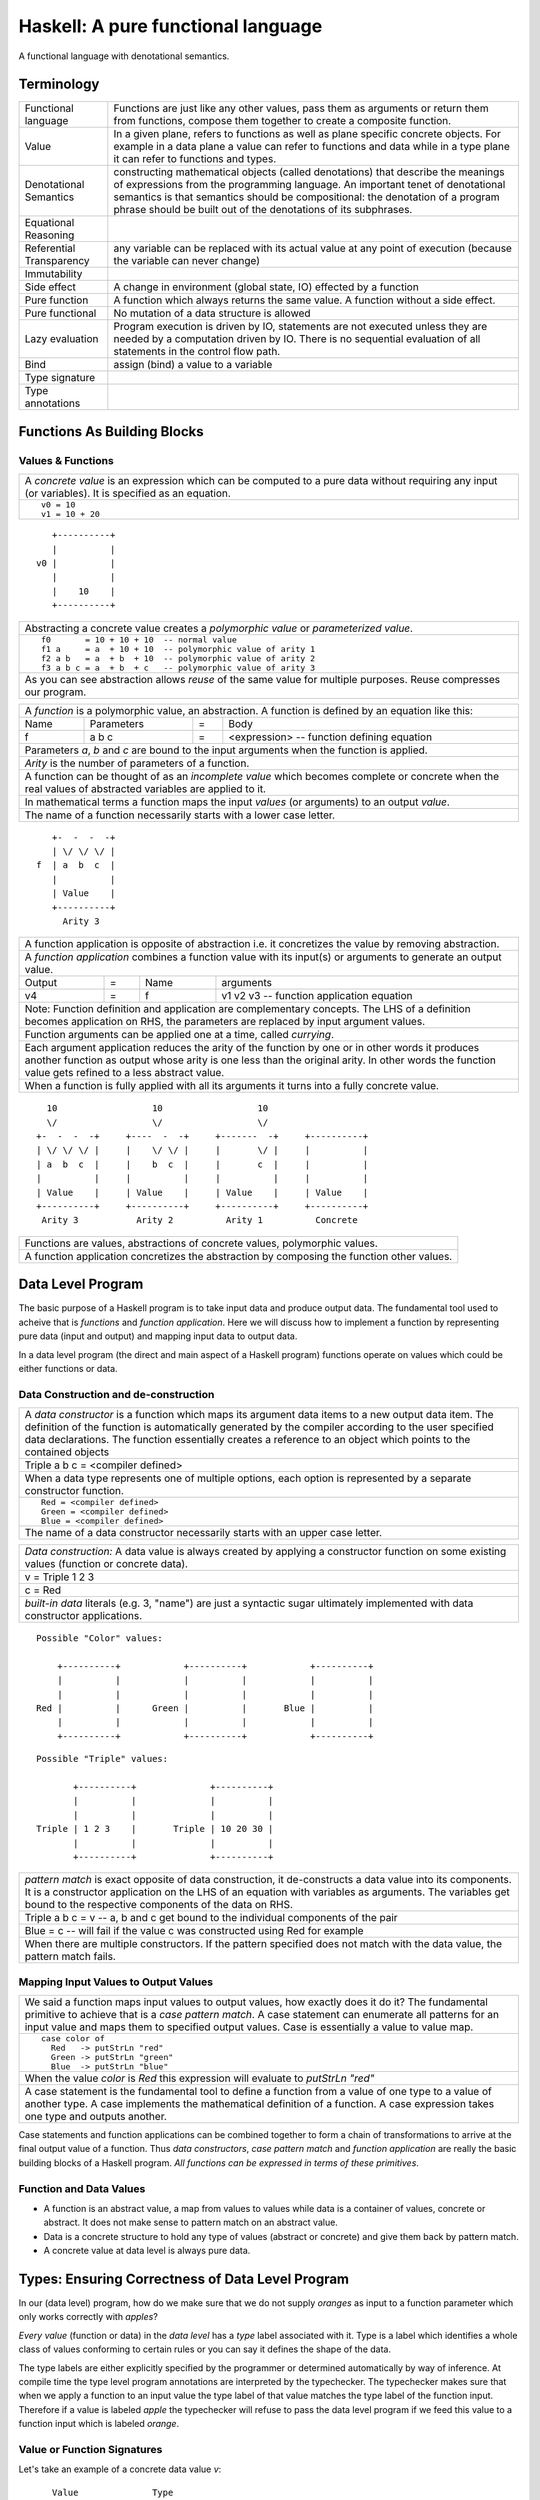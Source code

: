 .. raw:: html

  <style> .blue {color:blue} </style>

.. role:: blue

Haskell: A pure functional language
===================================

A functional language with denotational semantics.

Terminology
-----------

+------------------------+----------------------------------------------------+
| Functional language    | Functions are just like any other values, pass them|
|                        | as arguments or return them from functions, compose|
|                        | them together to create a composite function.      |
+------------------------+----------------------------------------------------+
| Value                  | In a given plane, refers to functions as well as   |
|                        | plane specific concrete objects. For example in a  |
|                        | data plane a value can refer to functions and data |
|                        | while in a type plane it can refer to functions    |
|                        | and types.                                         |
+------------------------+----------------------------------------------------+
| Denotational Semantics | constructing mathematical objects                  |
|                        | (called denotations) that describe the meanings of |
|                        | expressions from the programming language. An      |
|                        | important tenet of denotational semantics is that  |
|                        | semantics should be compositional: the denotation  |
|                        | of a program phrase should be built out of the     |
|                        | denotations of its subphrases.                     |
+------------------------+----------------------------------------------------+
| Equational Reasoning   |                                                    |
+------------------------+----------------------------------------------------+
| Referential            |                                                    |
| Transparency           | any variable can be replaced with its actual value |
|                        | at any point of execution (because the variable can|
|                        | never change)                                      |
+------------------------+----------------------------------------------------+
| Immutability           |                                                    |
+------------------------+----------------------------------------------------+
| Side effect            | A change in environment (global state, IO)         |
|                        | effected by a function                             |
+------------------------+----------------------------------------------------+
| Pure function          | A function which always returns the same value. A  |
|                        | function without a side effect.                    |
+------------------------+----------------------------------------------------+
| Pure functional        | No mutation of a data structure is allowed         |
+------------------------+----------------------------------------------------+
| Lazy evaluation        | Program execution is driven by IO, statements are  |
|                        | not executed unless they are needed by a           |
|                        | computation driven by IO. There is no sequential   |
|                        | evaluation of all statements in the control flow   |
|                        | path.                                              |
+------------------------+----------------------------------------------------+
| Bind                   | assign (bind) a value to a variable                |
+------------------------+----------------------------------------------------+
| Type signature         |                                                    |
+------------------------+----------------------------------------------------+
| Type annotations       |                                                    |
+------------------------+----------------------------------------------------+

Functions As Building Blocks
----------------------------

Values & Functions
~~~~~~~~~~~~~~~~~~

+-----------------------------------------------------------------------------+
| A `concrete value` is an expression which can be computed to a pure data    |
| without requiring any input (or variables). It is specified as an equation. |
+-----------------------------------------------------------------------------+
| ::                                                                          |
|                                                                             |
|  v0 = 10                                                                    |
|  v1 = 10 + 20                                                               |
+-----------------------------------------------------------------------------+

::

     +----------+
     |          |
  v0 |          |
     |          |
     |    10    |
     +----------+

+-----------------------------------------------------------------------------+
| Abstracting a concrete value creates a `polymorphic value` or               |
| `parameterized value`.                                                      |
+-----------------------------------------------------------------------------+
| ::                                                                          |
|                                                                             |
|  f0       = 10 + 10 + 10  -- normal value                                   |
|  f1 a     = a  + 10 + 10  -- polymorphic value of arity 1                   |
|  f2 a b   = a  + b  + 10  -- polymorphic value of arity 2                   |
|  f3 a b c = a  + b  + c   -- polymorphic value of arity 3                   |
+-----------------------------------------------------------------------------+
| As you can see abstraction allows `reuse` of the same value for multiple    |
| purposes. Reuse compresses our program.                                     |
+-----------------------------------------------------------------------------+


+-----------------------------------------------------------------------------+
| A `function` is a polymorphic value, an abstraction.                        |
| A function is defined by an equation like this:                             |
+------+------------+---+-----------------------------------------------------+
| Name | Parameters | = | Body                                                |
+------+------------+---+-----------------------------------------------------+
| f    | a b c      | = | <expression> -- function defining equation          |
+------+------------+---+-----------------------------------------------------+
| Parameters `a`, `b` and `c` are bound to the input arguments when the       |
| function is applied.                                                        |
+-----------------------------------------------------------------------------+
| `Arity` is the number of parameters of a function.                          |
+-----------------------------------------------------------------------------+
| A function can be thought of as an `incomplete value` which becomes         |
| complete or concrete when the real values of abstracted variables are       |
| applied to it.                                                              |
+-----------------------------------------------------------------------------+
| In mathematical terms a function maps the input `values` (or arguments)     |
| to an output `value`.                                                       |
+-----------------------------------------------------------------------------+
| The name of a function necessarily starts with a lower case letter.         |
+-----------------------------------------------------------------------------+

::

     +-  -  -  -+
     | \/ \/ \/ |
  f  | a  b  c  |
     |          |
     | Value    |
     +----------+
       Arity 3

+-----------------------------------------------------------------------------+
| A function application is opposite of abstraction i.e. it concretizes the   |
| value by removing abstraction.                                              |
+-----------------------------------------------------------------------------+
| A `function application` combines a function value with its input(s) or     |
| arguments to generate an output value.                                      |
+--------+---+------+---------------------------------------------------------+
| Output | = | Name | arguments                                               |
+--------+---+------+---------------------------------------------------------+
| v4     | = | f    | v1 v2 v3  -- function application equation              |
+--------+---+------+---------------------------------------------------------+
| Note: Function definition and application are complementary concepts. The   |
| LHS of a definition becomes application on RHS, the parameters are replaced |
| by input argument values.                                                   |
+-----------------------------------------------------------------------------+
| Function arguments can be applied one at a time, called `currying`.         |
+-----------------------------------------------------------------------------+
| Each argument application reduces the arity of the function by one or in    |
| other words it produces another function as output whose arity is one less  |
| than the original arity. In other words the function value gets refined     |
| to a less abstract value.                                                   |
+-----------------------------------------------------------------------------+
| When a function is fully applied with all its arguments it turns into a     |
| fully concrete value.                                                       |
+-----------------------------------------------------------------------------+

::

    10                  10                  10
    \/                  \/                  \/
  +-  -  -  -+     +----  -  -+     +-------  -+     +----------+
  | \/ \/ \/ |     |    \/ \/ |     |       \/ |     |          |
  | a  b  c  |     |    b  c  |     |       c  |     |          |
  |          |     |          |     |          |     |          |
  | Value    |     | Value    |     | Value    |     | Value    |
  +----------+     +----------+     +----------+     +----------+
   Arity 3           Arity 2          Arity 1          Concrete

+-----------------------------------------------------------------------------+
| Functions are values, abstractions of concrete values, polymorphic values.  |
+-----------------------------------------------------------------------------+
| A function application concretizes the abstraction by composing the         |
| function other values.                                                      |
+-----------------------------------------------------------------------------+

Data Level Program
------------------

The basic purpose of a Haskell program is to take input data and produce
output data. The fundamental tool used to acheive that is `functions` and
`function application`. Here we will discuss how to implement a function by
representing pure data (input and output) and mapping input data to output
data.

In a data level program (the direct and main aspect of a Haskell program)
functions operate on values which could be either functions or data.

Data Construction and de-construction
~~~~~~~~~~~~~~~~~~~~~~~~~~~~~~~~~~~~~

+-----------------------------------------------------------------------------+
| A `data constructor` is a function                                          |
| which maps its argument data items to a new output data item.               |
| The definition of the function is automatically generated by the compiler   |
| according to the user specified data declarations. The function essentially |
| creates a reference to an object which points to the contained objects      |
+-----------------------------------------------------------------------------+
| Triple a b c = <compiler defined>                                           |
+-----------------------------------------------------------------------------+
| When a data type represents one of multiple options,                        |
| each option is represented by a separate constructor function.              |
+-----------------------------------------------------------------------------+
| ::                                                                          |
|                                                                             |
|  Red = <compiler defined>                                                   |
|  Green = <compiler defined>                                                 |
|  Blue = <compiler defined>                                                  |
+-----------------------------------------------------------------------------+
| The name of a data constructor necessarily starts with an upper case letter.|
+-----------------------------------------------------------------------------+

+-----------------------------------------------------------------------------+
| `Data construction:` A data value is always created by applying a           |
| constructor function on some existing values (function or concrete data).   |
+-----------------------------------------------------------------------------+
| v = Triple 1 2 3                                                            |
+-----------------------------------------------------------------------------+
| c = Red                                                                     |
+-----------------------------------------------------------------------------+
| `built-in data` literals (e.g. 3, "name") are just a syntactic sugar        |
| ultimately implemented with data constructor applications.                  |
+-----------------------------------------------------------------------------+

::

  Possible "Color" values:

      +----------+            +----------+            +----------+
      |          |            |          |            |          |
      |          |            |          |            |          |
  Red |          |      Green |          |       Blue |          |
      |          |            |          |            |          |
      +----------+            +----------+            +----------+

::

  Possible "Triple" values:

         +----------+              +----------+
         |          |              |          |
         |          |              |          |
  Triple | 1 2 3    |       Triple | 10 20 30 |
         |          |              |          |
         +----------+              +----------+

+-----------------------------------------------------------------------------+
| `pattern match` is exact opposite of data construction, it de-constructs a  |
| data value into its components. It is a constructor application on the      |
| LHS of an equation with variables as arguments. The variables get bound to  |
| the respective components of the data on RHS.                               |
+-----------------------------------------------------------------------------+
| Triple a b c = v -- a, b and c get bound to the individual components of    |
| the pair                                                                    |
+-----------------------------------------------------------------------------+
| Blue = c -- will fail if the value c was constructed using Red for example  |
+-----------------------------------------------------------------------------+
| When there are multiple constructors.                                       |
| If the pattern specified does not match with the data value, the pattern    |
| match fails.                                                                |
+-----------------------------------------------------------------------------+

Mapping Input Values to Output Values
~~~~~~~~~~~~~~~~~~~~~~~~~~~~~~~~~~~~~

+-----------------------------------------------------------------------------+
| We said a function maps input values to output values, how exactly does it  |
| do it?  The fundamental primitive to achieve that is a `case pattern        |
| match`.  A case statement can enumerate all patterns for an input value and |
| maps them to specified output values. Case is essentially a value to value  |
| map.                                                                        |
+-----------------------------------------------------------------------------+
| ::                                                                          |
|                                                                             |
|  case color of                                                              |
|    Red   -> putStrLn "red"                                                  |
|    Green -> putStrLn "green"                                                |
|    Blue  -> putStrLn "blue"                                                 |
+-----------------------------------------------------------------------------+
| When the value `color` is `Red` this expression will evaluate to            |
| `putStrLn "red"`                                                            |
+-----------------------------------------------------------------------------+
| A case statement is the fundamental tool to define a function from a value  |
| of one type to a value of another type. A case implements the mathematical  |
| definition of a function. A case expression takes one type and outputs      |
| another.                                                                    |
+-----------------------------------------------------------------------------+

Case statements and function applications can be combined together to form a
chain of transformations to arrive at the final output value of a function.
Thus `data constructors`, `case pattern match` and `function application` are
really the basic building blocks of a Haskell program. `All functions can be
expressed in terms of these primitives`.

Function and Data Values
~~~~~~~~~~~~~~~~~~~~~~~~

* A function is an abstract value, a map from values to values while data is a
  container of values, concrete or abstract. It does not make sense to pattern
  match on an abstract value.
* Data is a concrete structure to hold any type of values (abstract or
  concrete) and give them back by pattern match.
* A concrete value at data level is always pure data.

Types: Ensuring Correctness of Data Level Program
-------------------------------------------------

In our (data level) program, how do we make sure that we do not supply
`oranges` as input to a function parameter which only works correctly with
`apples`?

`Every value` (function or data) in the `data level` has a `type` label
associated with it.  Type is a label which identifies a whole class of values
conforming to certain rules or you can say it defines the shape of the data.

The type labels are either explicitly specified by the programmer or determined
automatically by way of inference. At compile time the type level program
annotations are interpreted by the typechecker. The typechecker makes sure that
when we apply a function to an input value the type label of that value matches
the type label of the function input. Therefore if a value is labeled `apple`
the typechecker will refuse to pass the data level program if we feed this
value to a function input which is labeled `orange`.

Value or Function Signatures
~~~~~~~~~~~~~~~~~~~~~~~~~~~~

Let's take an example of a concrete data value `v`::

     Value              Type
  +----------+         +----------+
  |          |         |          |
  |          |   v     |          |
  |          |         |          |
  |   33     |         |   Int    |
  +----------+         +----------+


+-----------------------------------------------------------------------------+
| Types are associated to a value by a `type signature`.                      |
+---------------------------------+-------------------------------------------+
| v :: Int                        | Type Level Program                        |
+---------------------------------+-------------------------------------------+
| v = 33                          | Data Level Program                        |
+---------------------------------+-------------------------------------------+
| Identifier `v` binds the value and type signature together.                 |
| `Data level program` uses an `=` to bind an identifier to a value while the |
| `type level program` uses a `::` to bind an identifier to a type.           |
+-----------------------------------------------------------------------------+

Now, let's take an example of a function::

        Value                    Type

     +-  -  -  -+       +--  ---  ----  ---+
     | \/ \/ \/ |       |  \/   \/    \/   |
  f  | a  b  c  |       | Char  Int  Int   |
     |          |       |                  |
     | Value    |       |       Char       |
     +----------+       +------------------+
       Arity 3

+---------------------------------+-------------------------------------------+
| f :: Char -> Int -> Int -> Char | Type Level Program                        |
+---------------------------------+-------------------------------------------+
| f a b c = ...                   | Data Level Program                        |
+---------------------------------+-------------------------------------------+
| Every input and the output parameter of a function has a type associated    |
| with it.                                                                    |
+-----------------------------------------------------------------------------+

Data Constructor Signatures
~~~~~~~~~~~~~~~~~~~~~~~~~~~

Data constructor signatures are not specified directly but through a data
declaration. A data declaration specifies a data type on the LHS and
constructor templates on the RHS.

+---------------------------------------------------------+-----------------------------------------------+
| data Color = :blue:`Red` | :blue:`Green` | :blue:`Blue` | :blue:`Red` :: Color                          |
|                                                         +-----------------------------------------------+
|                                                         | :blue:`Green` :: Color                        |
|                                                         +-----------------------------------------------+
|                                                         | :blue:`Blue` :: Color                         |
+---------------------------------------------------------+-----------------------------------------------+
| data Triple = :blue:`Triple` Int Int Int                | :blue:`Triple` :: Int -> Int -> Int -> Triple |
+---------------------------------------------------------+-----------------------------------------------+
| Blue color identifiers are data level identifiers while the rest is type level.                         |
+---------------------------------------------------------+-----------------------------------------------+

GADT syntax is a way of specifying the constructor signatures directly.

Plugs and Sockets
~~~~~~~~~~~~~~~~~

If value is a plug and the function input is a socket, the type checker makes
sure that the plug correctly fits into the socket. The Haskell program is a
zigsaw puzzle of different types of plugs and sockets.

`Inference`: If two plugs fit into the same socket then they must be of the
same type. If two sockets accept the same plug then they must be of the same
type.

Insert graphic plug and socket.
Insert "input >=> output" Haskell program zigsaw puzzle.

Type Checking
~~~~~~~~~~~~~

The onus of assigning unique types to different data items is on the programmer
so that they do not get confused by mistake.  The type annotations for values
in data level program can collectively be thought of as a `type level program`.

The type level program is interpreted at compile time by the `typechecker`.  It
essentially checks if the types used in the data level program are consistent
with the type level program. Some fundamental checks:

* `functions`: The only way to compose values is a function. The type of the
  function input must match the type of the value being fed to the function.

* `case`: The only way a function maps one type to another is via case
  expression. All the values mapped from must have one type and all the values
  mapped to must have one type.

* `Equations`: When two values can be substitued in place of each other then
  they must have the same type.

Type Level Programming
~~~~~~~~~~~~~~~~~~~~~~

The purpose of type level programming is to generate concrete types.
Just like at data level we have `data functions` representing `asbtract` or
`polymorphic data`, the same way at the type level we have `type functions`
representing abstract or `polymorphic types`.  Type functions can be used to
compose types together to create more complex types from simple concrete types.

Note that the type assigned to any data level value is always `concrete`.  The
type of a data value can never be a type function. Type functions only exist at
the type level. See the kinds section for details.

Generating function types
~~~~~~~~~~~~~~~~~~~~~~~~~

What is the type of a function? A function with one argument is different from
a function with two arguments. A function accepting an `Int` argument is
different from a function accepting `Char` argument. Similarly for return
value. The combinations are huge, so how do we create so many types?

+-----------------------------------------------------------------------------+
| We generate the function types using a type level function denoted by       |
| ``->``. This is a GHC built-in.                                             |
+------------------+----------------------------------------------------------+
| (->) a b         | Returns a concrete type representing a data function     |
+------------------+ which takes a data value of type `a` as argument and     |
| a -> b           | returns a data value of type `b`.                        |
+------------------+----------------------------------------------------------+
| (->) a ((->) b c)| Returns a concrete type representing a data function     |
+------------------+ which takes a data value of type `a` as argument and     |
| a -> b -> c      | returns a function of type ``(b -> c)``.                 |
+------------------+                                                          |
| a -> (b -> c)    |                                                          |
+------------------+----------------------------------------------------------+

Polymorphic Functions
---------------------

Functions whose argument types can vary. They work for many types.

::

  id :: a -> a
  id x = x

`Function instances`: When we apply the identity function to a value of a
concrete type, then we `instantiate` the type variable `a` to that concrete
type:

::

  id (3 :: Integer)

Quantification of Type Variables
--------------------------------

Quantification decides the `visibility scope of a type variable` to the
typechecker. The type variable cannot be instantiated and cannot exist
outside that scope. There are two types of quantifications available viz.
`univseral` and `existential` quantification.

When a type variable is universally quantified it means that the type variable
is valid over the scope of the whole program. The type variable is visible for
typechecking anywhere in the program without any restrictions. Universal
quantification is implicit or default. All type variables of a function are
unviersally quantified by default. Though we can use an explicit `forall`:

::

  id :: forall a. a -> a
  id x = x

Whereas `existential quantification implies that the availability or the scope
of the quantified variable is limited`. The variable cannot exist or typecheck
outside the specified scope. It is represented by a scoped `forall`. For
example:

When we say a type variable is `not quantified`, it means that it is
universally quantified. Whereas just saying `quantified` is equivalent to
saying `existentially quantified`.

Kinds: Ensuring correctness of Types
------------------------------------

Values at the type level could be of different `kinds`. For example a type
could be lifted or unlifted. A type could be a concrete type or it could a type
function of one parameter or it could be a type function of two parameters etc.

kinds can protect us from passing a type of wrong kind to a type function by
using a kind signature.

For example the kind of ``->`` is::

  (->) :: Type -> Type -> Type

Which means a function always takes a concrete type as an argument, you cannot
use a type function (a type of kind ``(Type -> Type)``) as an argument to a
function. Similarly since unlifted types (e.g. Int#) do not have a kind
``Type``, you cannot use them as arguments to functions.

Summary of Programming Levels
-----------------------------

+--------------+---------------------------+-------------+----------------------------------------------------+
| When         | What                      | Objects     | Haskell Program Features                           |
+==============+===========================+=============+====================================================+
| Compile time | `Kind` level programming  | Kinds       | Kind Signatures                                    |
|              +---------------------------+-------------+----------------------------------------------------+
|              | `Type` level programming  | Types       | Function Type Signatures                           |
|              |                           |             +----------------------------------------------------+
|              |                           |             | Data Constructor Signatures                        |
|              |                           |             +----------------------------------------------------+
|              |                           |             | Typeclasses (Function & Data signatures)           |
+--------------+---------------------------+-------------+----------------------------------------------------+
| Run time     | `Data` level programming  | Data        | Concrete data values, Functions, Data Constructors |
+--------------+---------------------------+-------------+----------------------------------------------------+

Kinds
-----

.. _RuntimeRep: https://downloads.haskell.org/~ghc/latest/docs/html/users_guide/glasgow_exts.html#runtime-representation-polymorphism

+------------------------------------------------------------------------------------------------------------------------------+
| A type's kind encodes the runtime representation.                                                                            |
+----------------------+----------------------+--------------------------------------------------------------------------------+
| Kinds                | Unlifted Types       | ``TYPE 'IntRep'``, ``TYPE 'DoubleRep'`` ...                                    |
|                      +----------------------+--------------------------------------------------------------------------------+
|                      | Lifted Types         | ``Type`` or ``*``                                                              |
|                      +----------------------+--------------------------------------------------------------------------------+
|                      | Constraints          | ``Constraint``                                                                 |
|                      +----------------------+--------------------------------------------------------------------------------+
|                      | Type level naturals  | ``Nat``                                                                        |
|                      +----------------------+--------------------------------------------------------------------------------+
|                      | Type level symbols   | ``Symbol``                                                                     |
+----------------------+----------------------+--------------------------------------------------------------------------------+
| GHC internally represents a kind as ``TYPE`` parameterised by `RuntimeRep`_.                                                 |
+------------------------------------------------------------------------------------------------------------------------------+
| ``Type`` (Post GHC 8.0 only) or ``*`` is the only kind visible outside GHC, and defined as:                                  |
| ``type Type = TYPE 'PtrRepLifted'``                                                                                          |
+------------------------------------------------------------------------------------------------------------------------------+

Type Level Values & Functions
~~~~~~~~~~~~~~~~~~~~~~~~~~~~~

+----------------------+--------------------------------------------------------------------------------+------------------+
| Polymorphic Type Fns | ``t :: k1 -> k2``, where k1 is a kind variable representing types of rank0     |                  |
+----------------------+--------------------------------------------------------------------------------+------------------+
| Type Functions       | ``t :: Type -> Type``                                                          | Polymorphic type |
+----------------------+--------------------------------------------------------------------------------+------------------+
| Concrete Types       | ``t :: Type``                                                                  | Monomorhic type  |
+----------------------+--------------------------------------------------------------------------------+------------------+

Data Level Values & Functions
~~~~~~~~~~~~~~~~~~~~~~~~~~~~~

+----------------------+--------+--------------------------------------------------------------------------------+-------------------------+
| Polymorphic Functions| Rank3  | ``f :: (Rank2 polymorphic function type) -> b``                                | Abstract functions      |
|                      |        +--------------------------------------------------------------------------------+                         |
|                      |        | f :: ((forall a. a -> a) -> Integer) -> Integer                                |                         |
|                      |        +--------------------------------------------------------------------------------+                         |
|                      |        | Rank can be decided by counting the nesting depth of the type variable         |                         |
|                      +--------+--------------------------------------------------------------------------------+                         |
|                      | Rank2  | ``f :: (Rank1 polymorphic function type) -> b``                                |                         |
|                      |        +--------------------------------------------------------------------------------+                         |
|                      |        | This function itself may be monomorphic but it accepts a polymorphic function  |                         |
|                      |        | as an argument                                                                 |                         |
|                      |        +--------------------------------------------------------------------------------+                         |
|                      |        | The key point is that the instantiation of the polymorphic function passed as  |                         |
|                      |        | argument is decided by this function.                                          |                         |
|                      |        +--------------------------------------------------------------------------------+                         |
|                      |        | f :: (forall a. a -> a) -> Integer                                             |                         |
|                      +--------+--------------------------------------------------------------------------------+                         |
|                      | Rank1  | ``f :: a -> b`` where type variable `a` represents values of Rank0             |                         |
+----------------------+--------+--------------------------------------------------------------------------------+-------------------------+
| Monomorphic Functions         | ``f :: Char -> Int``                                                           | Concrete function       |
|                               |                                                                                | Abstract value          |
|                               |                                                                                | Polymorphic value       |
+-------------------------------+--------------------------------------------------------------------------------+-------------------------+
| Concrete Data Values          | ``f :: Int``                                                                   | Monomorphic value       |
+-------------------------------+--------------------------------------------------------------------------------+-------------------------+

General Model of a Haskell Program
----------------------------------

A Haskell program is essentially a function called `main` which `maps` input
`values` of the program to output `values` potentially via intermediate
functions.

If you flatten a Haskell program it can be thought of just as a big map, each
input decomposed and mapped to intermediate outputs which are again decomposed
and mapped to the next outputs and so on until we get to the final
output.

+-----------------------------------------------------------------------------+
| Haskell Program: Essentially a set of equations defining functions or data  |
+============+================================================================+
| The program is specified as the equation for the ``main`` function. Parts   |
| of the main equation can be specified using more equations.                 |
+------------+----------------------------------------------------------------+
| Main       | main = putStrLn "hello world!"                                 |
| Equation   |                                                                |
+------------+--------------+-------------------------------------------------+
| Function   | Top level    | f = ``expression``     -- no arguments          |
| Equations  |              +-------------------------------------------------+
|            |              | f a b = ``expression`` -- two arguments         |
|            +--------------+-------------------------------------------------+
|            | let clause   | let f a b c = ``expression``                    |
|            +--------------+-------------------------------------------------+
|            | where clause | where f a b c = ``expression``                  |
+------------+--------------+-------------------------------------------------+
| Data constructors are specified by a data equation                          |
+------------+--------------+-------------------------------------------------+
| Data       | Top level    | data Color = Red | Green | Blue                 |
| Equations  |              |                                                 |
+------------+--------------+-------------------------------------------------+

Mathematical substitution of terms in the equations.

Tips: Understanding a Haskell Program
-------------------------------------

The names or identifiers in one level (data, type or kind) should not be
confused or conflated with the names in other level. An identifier of the same
name can be used in different levels without any problem.

Names of data constructor functions and types could be the same, which can be
confusing for beginners. Similarly type variables in type level and type
parameters in data level could be same or different, they should not be
confused with each other.

Summary
-------

* A function is really the only building block of Haskell
* A Haskell program is a specification of equations for functions
* There are three independent functional programming spaces viz. value, type
  and kind
* The bridge between any two spaces is a function name

